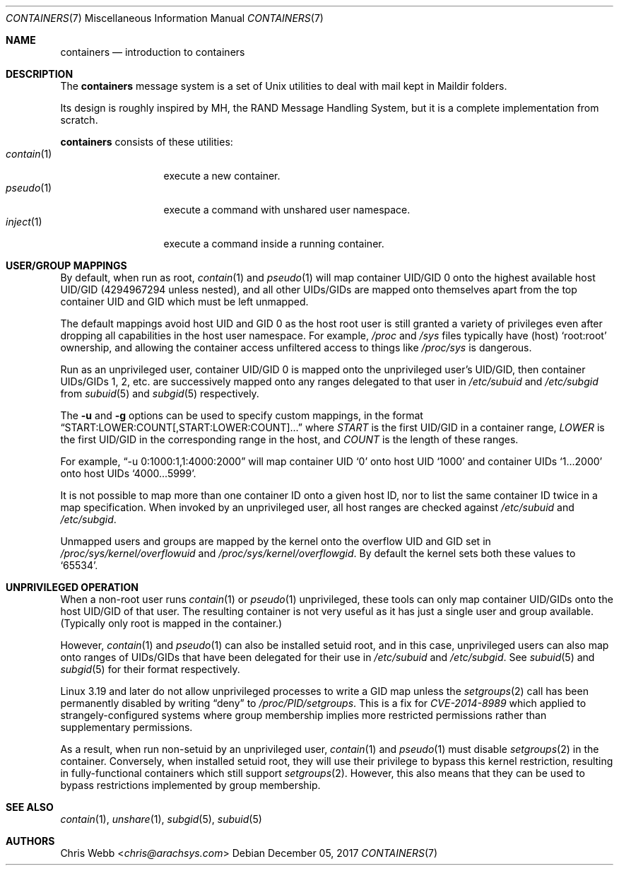 .Dd December 05, 2017
.Dt CONTAINERS 7
.Os
.Sh NAME
.Nm containers
.Nd introduction to containers
.Sh DESCRIPTION
The
.Nm
message system is a set of Unix utilities to deal with
mail kept in Maildir folders.
.Pp
Its design is roughly inspired by MH, the RAND Message Handling
System, but it is a complete implementation from scratch.
.Pp
.Nm
consists of these utilities:
.Bl -tag -width 11n -compact
.It Xr contain 1
execute a new container.
.It Xr pseudo 1
execute a command with unshared user namespace.
.It Xr inject 1
execute a command inside a running container.
.El
.Sh USER/GROUP MAPPINGS
By default, when run as root,
.Xr contain 1
and
.Xr pseudo 1
will map container UID/GID 0 onto the highest available host UID/GID
.Pq 4294967294 unless nested ,
and all other UIDs/GIDs are mapped onto themselves apart from the top
container UID and GID which must be left unmapped.
.Pp
The default mappings avoid host UID and GID 0 as the host root user is
still granted a variety of privileges even after dropping all
capabilities in the host user namespace.
For example,
.Pa /proc
and
.Pa /sys
files typically have
.Pq host
.Sq root:root
ownership,
and allowing the container access unfiltered access to
things like
.Pa /proc/sys
is dangerous.
.Pp
Run as an unprivileged user,
container UID/GID 0 is mapped onto the unprivileged user\&'s UID/GID,
then container UIDs/GIDs
1,
2,
etc. are successively mapped onto any ranges delegated to that user in
.Pa /etc/subuid
and
.Pa /etc/subgid
from
.Xr subuid 5
and
.Xr subgid 5
respectively.
.Pp
The
.Fl u
and
.Fl g
options can be used to specify custom mappings,
in the format
.Dq START:LOWER:COUNT[,START:LOWER:COUNT]...
where
.Em START
is the first UID/GID in a container range,
.Em LOWER
is the first UID/GID in the corresponding range in the host,
and
.Em COUNT
is the length of these ranges.
.Pp
For example,
.Dq -u 0:1000:1,1:4000:2000
will map container UID
.Sq 0
onto host UID
.Sq 1000
and container UIDs
.Sq 1...2000
onto host UIDs
.Sq 4000...5999 .
.Pp
It is not possible to map more than one container ID onto a given host ID,
nor to list the same container ID twice in a map specification.
When invoked by an unprivileged user,
all host ranges are checked against
.Pa /etc/subuid
and
.Pa /etc/subgid .
.Pp
Unmapped users and groups are mapped by the kernel onto the overflow UID and
GID set in
.Pa /proc/sys/kernel/overflowuid
and
.Pa /proc/sys/kernel/overflowgid .
By default the kernel sets both these values to
.Sq 65534 .
.Sh UNPRIVILEGED OPERATION
When a non-root user runs
.Xr contain 1
or
.Xr pseudo 1
unprivileged,
these tools can only map container UID/GIDs onto the host UID/GID of
that user.
The resulting container is not very useful as it has just a single user
and group available.
.Pq Typically only root is mapped in the container.
.Pp
However,
.Xr contain 1
and
.Xr pseudo 1
can also be installed setuid root,
and in this case,
unprivileged users can also map onto ranges of UIDs/GIDs that have
been delegated for their use in
.Pa /etc/subuid
and
.Pa /etc/subgid .
See
.Xr subuid 5
and
.Xr subgid 5
for their format respectively.
.Pp
Linux 3.19 and later do not allow unprivileged processes to write a
GID map unless the
.Xr setgroups 2
call has been permanently disabled by writing
.Dq deny
to
.Pa /proc/PID/setgroups .
This is a fix for
.Em CVE-2014-8989
which applied to strangely-configured systems where group membership
implies more restricted permissions rather than supplementary permissions.
.Pp
As a result, when run non-setuid by an unprivileged user,
.Xr contain 1
and
.Xr pseudo 1
must disable
.Xr setgroups 2
in the container.
Conversely,
when installed setuid root,
they will use their privilege to bypass this kernel restriction,
resulting in fully-functional containers which still support
.Xr setgroups 2 .
However,
this also means that they can be used to bypass restrictions implemented
by group membership.
.Sh SEE ALSO
.Xr contain 1 ,
.Xr unshare 1 ,
.Xr subgid 5 ,
.Xr subuid 5
.Sh AUTHORS
.An Chris Webb Aq Mt chris@arachsys.com
